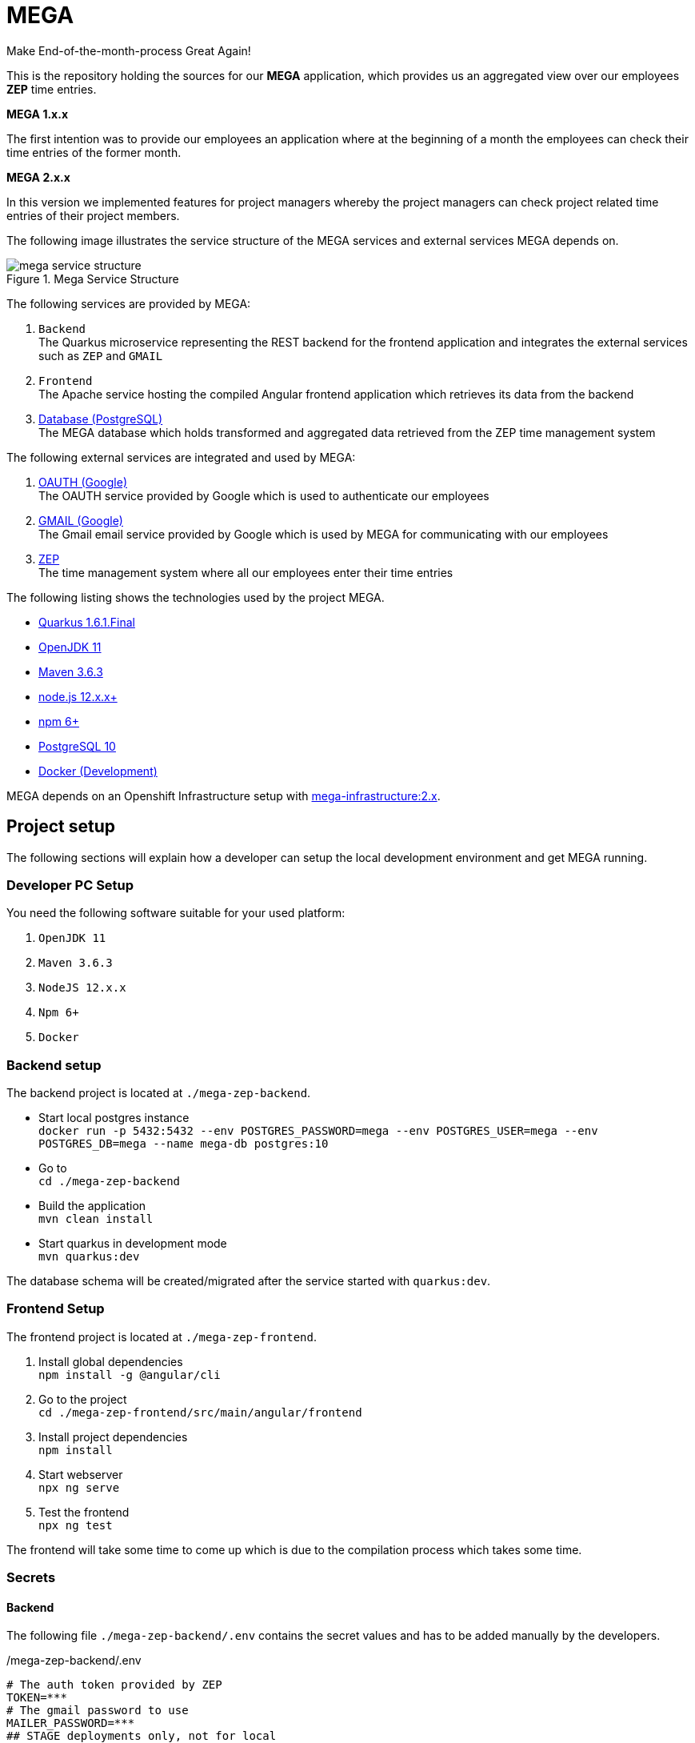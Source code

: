 = MEGA

Make End-of-the-month-process Great Again!

This is the repository holding the sources for our *MEGA* application, which provides us an aggregated view over our employees *ZEP* time entries.

*MEGA 1.x.x*

The first intention was to provide our employees an application where at the beginning of a month the employees can check their time entries of the former month.

*MEGA 2.x.x*

In this version we implemented features for project managers whereby the project managers can check project related time entries of their project members.

The following image illustrates the service structure of the MEGA services and external services MEGA depends on.

.Mega Service Structure
image::./docs/images/mega-service-structure.png[align="center"]


The following services are provided by MEGA:

. `Backend` +
The Quarkus microservice representing the REST backend for the frontend application and integrates the external services such as `ZEP` and `GMAIL`
. `Frontend` +
The Apache service hosting the compiled Angular frontend application which retrieves its data from the backend
. link:https://www.postgresql.org/[Database (PostgreSQL)] +
The MEGA database which holds transformed and aggregated data retrieved from the ZEP time management system

The following external services are integrated and used by MEGA:

. link:https://developers.google.com/identity/protocols/oauth2[OAUTH (Google)] +
The OAUTH service provided by Google which is used to authenticate our employees
. link:https://www.google.com/gmail/about/[GMAIL (Google)] +
The Gmail email service provided by Google which is used by MEGA for communicating with our employees
. link:https://www.zep.de/[ZEP] +
The time management system where all our employees enter their time entries

The following listing shows the technologies used by the project MEGA.

- link:https://quarkus.io/[Quarkus 1.6.1.Final]
- link:https://openjdk.java.net/[OpenJDK 11]
- link:https://maven.apache.org/[Maven 3.6.3]
- link:https://nodejs.org/en/[node.js 12.x.x+]
- link:https://www.npmjs.com/[npm 6+]
- link:https://www.postgresql.org/[PostgreSQL 10]
- link:https://www.docker.com/[Docker (Development)]

MEGA depends on an Openshift Infrastructure setup with link:https://github.com/Gepardec/mega-infrastructure[mega-infrastructure:2.x].

== Project setup

The following sections will explain how a developer can setup the local development environment and get MEGA running.

=== Developer PC Setup

You need the following software suitable for your used platform:

. `OpenJDK 11`
. `Maven 3.6.3`
. `NodeJS 12.x.x`
. `Npm 6+`
. `Docker`

=== Backend setup

The backend project is located at `./mega-zep-backend`.

- Start local postgres instance +
`docker run -p 5432:5432 --env POSTGRES_PASSWORD=mega --env POSTGRES_USER=mega --env POSTGRES_DB=mega --name mega-db postgres:10`
- Go to +
`cd ./mega-zep-backend`
- Build the application +
`mvn clean install`
- Start quarkus in development mode +
`mvn quarkus:dev`

The database schema will be created/migrated after the service started with `quarkus:dev`.

=== Frontend Setup

The frontend project is located at `./mega-zep-frontend`.

. Install global dependencies +
`npm install -g @angular/cli`
. Go to the project +
`cd ./mega-zep-frontend/src/main/angular/frontend`
. Install project dependencies +
`npm install`
. Start webserver +
`npx ng serve`
. Test the frontend +
`npx ng test`

The frontend will take some time to come up which is due to the compilation process which takes some time.

=== Secrets

==== Backend
The following file ``./mega-zep-backend/.env`` contains the secret values and has to be added manually by the developers.

./mega-zep-backend/.env
[source,properties]
----
# The auth token provided by ZEP
TOKEN=***
# The gmail password to use
MAILER_PASSWORD=***
## STAGE deployments only, not for local
# The database user
DB_USER=***
# the database users password
DB_PASSWORD=***
# the host:port where to reach the database
DB_HOST=***
----

IMPORTANT: Without this file the backend won't start.

==== Frontend
The following file ``./mega-zep-frontend/src/main/angular/frontend/.env`` contains the secret values and has to be added manually by the developers.

./mega-zep-frontend/src/main/angular/frontend/.env
[source,properties]
----
# The client id of the mega test automation user
MEGA_APP_GOOGLE_CLIENTID=***
# The secret of the mega test automation user
MEGA_APP_GOOGLE_CLIENT_SECRET=***
# The refresh token to poll or refresh the access token
GOOGLE_REFRESH_TOKEN=***
----

IMPORTANT: Without this file it's not possible to run End-To-End tests with cypress.

=== Prepare Test-ZEP for a new team member
* Add the team member's email address to application.yaml (%dev.mega.mail.reminder.om) to grant office management rights
* Open the employee administration and make sure that the team member has the following attributes set:
** email address
** release date

== Database

MEGA uses a database to store persistent data whereby the database is managed by link:https://www.liquibase.org/[liquibase]. +

=== Local development with PostgreSQL

For the local development we use Postgres which is automatically setup by liquibase during `mvn quarkus:dev` startup.
We use the `liquibase-maven-plugin` which provides maven goals to manage the local database.
The source definition of our database schema is the JPA datamodel, and we generate the changeset files via the `liquibase-maven-plugin`.

IMPORTANT: All liquibase maven goals work on the compiled sources and resources located in `./mega-zep-backend/target/classes/`.

=== How to use Liquibase

The following sections provide information about how to use the liquibase-maven-plugin properly.

==== How to generate a full changeset?

. Drop the current database schema +
`mvn liquibase:dropAll`
. Generate the changeset +
`mvn liquibase:generateChangeLog`

IMPORTANT: Ensure that the generated full changeset is proper and that everything has been defined in the JPA model.

==== How to generate a diff changeset?

. Ensure the database is consistent with the current liquibase definitions +
`liquibase:update`
. Generate the diff changeset +
`mvn liquibase:diff`

==== How to apply a changeset?

. Apply newly created changeset +
`liquibase:update`

IMPORTANT: Liquibase updates only work on consistent database states defined by changeset files, and the state persisted in the liquibase specific tables, so if a changeset has already been applied then it cannot be reapplied again anymore, and the database needs to be dropped and recreated in full.

==== How to test a new changeset?

. Try clean install and H2 setup during tests +
`mvn clean install`
. Try application in development and Postgres setup +
`mvn quarkus:dev`

IMPORTANT: Ensure that the database state is on the current released version.

=== Test with H2

For the unit tests we use H2 which is automatically setup by liquibase.
We always get a new H2 instance for each test execution, therefore there will never be incompatibilities, therefore developers don't need to anything.


